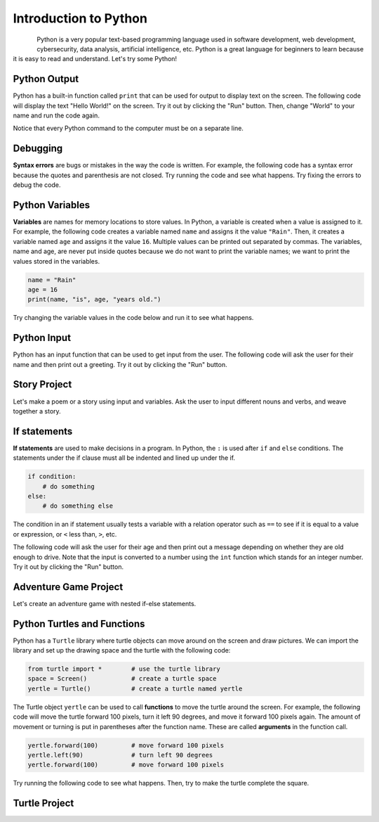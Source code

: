 .. raw:: html 

   <div class="logo-header"  id="student-logo"  > <img class="align-center" src="../_static/Mobile_CSP_Logo_White_transparent.png" width="250px"/> </div>

Introduction to Python
==============================================

.. figure:: ../../_static/assets/img/python-logo.png
    :width: 200px
    :align: left

Python is a very popular text-based programming language used in software development, web development, cybersecurity, data analysis, artificial intelligence, etc. Python is a great language for beginners to learn because it is easy to read and understand. Let's try some Python!

Python Output
-------------------

Python has a built-in function called ``print`` that can be used for output to display text on the screen. The following code will display the text "Hello World!" on the screen. Try it out by clicking the "Run" button. Then, change "World" to your name and run the code again.

Notice that every Python command to the computer must be on a separate line.

.. activecode:: py-hello
    :language: python
    :autograde: unittest

    Run the following code. Then, change "World" to your name and run the code again.
    ~~~~
    print("Hello World!")
    print("Good bye!")
    ====
    from unittest.gui import TestCaseGui

    class myTests(TestCaseGui):

        def test1(self):
            self.assertIn("Hello",self.getOutput(),"Says hello")
            self.assertNotIn("World",self.getOutput(),"Change World to your name")

    myTests().main()

    
.. hparsons:: py-hparsons-print1
    :language: python
    :randomize:
    :blockanswer: 0 1 2 3

    Put the blocks in order to create a print statement. There are extra blocks that you don't need.
    ~~~~
    --blocks--
    print
    (
    "Hello World!"
    )
    ;


Debugging
-----------

**Syntax errors** are bugs or mistakes in the way the code is written. For example, the following code has a syntax error because the quotes and parenthesis are not closed. Try running the code and see what happens. Try fixing the errors to debug the code.

.. activecode:: py-bugs1
    :language: python
    :autograde: unittest

    Run the following code. Fix the errors and run again.
    ~~~~
    print("Hello World!
    ====
    from unittest.gui import TestCaseGui

    class myTests(TestCaseGui):

        def test1(self):
            self.assertIn("Hello World!",self.getOutput(),"output")
           
    myTests().main()


Python Variables
----------------

**Variables** are names for memory locations to store values. In Python, a variable is created when a value is assigned to it. For example, the following code creates a variable named ``name`` and assigns it the value ``"Rain"``. Then, it creates a variable named ``age`` and assigns it the value ``16``. Multiple values can be printed out separated by commas. The variables, name and age, are never put inside quotes because we do not want to print the variable names; we want to print the values stored in the variables.

.. code-block:: python

   name = "Rain"
   age = 16
   print(name, "is", age, "years old.")

Try changing the variable values in the code below and run it to see what happens.

.. activecode:: py-variables
    :language: python
    :autograde: unittest

    Try changing "Rain" to your name and 16 to your age in the code below and run it to see what happens.
    ~~~~
    name = "Rain"
    age = 16
    print(name, "is", age, "years old.")
    ====
    from unittest.gui import TestCaseGui

    class myTests(TestCaseGui):

        def test1(self):
            self.assertIn("years old",self.getOutput(),"output")
            self.assertNotIn("Rain",self.getOutput(),"Change Rain to your name")

    myTests().main()


.. hparsons:: py-hparsons-print2
    :language: python
    :randomize:
    :blockanswer: 0 1 2 3 4 5 6 7 

    Put the blocks in order to create a print statement with a variable ``name``. For example, if ``name = "Alex"``, it will print "Hello Alex!". There are extra blocks that you don't need.
    ~~~~
    --blocks--
    print
    (
    "Hello ",
    name
    ,
    "!"
    )
    "name"
    !

Python Input
------------

Python has an input function that can be used to get input from the user. The following code will ask the user for their name and then print out a greeting. Try it out by clicking the "Run" button.

.. activecode:: py-input
    :language: python
    :autograde: unittest

    Run the following code. Enter your name in the pop up input box and then scroll down to see the output.
    ~~~~
    name = input("What is your name? ")
    print("Hello", name)
    ====
    from unittest.gui import TestCaseGui

    class myTests(TestCaseGui):

        def test1(self):
            self.assertIn("Hello",self.getOutput(),"output")
          
    myTests().main()

.. hparsons:: py-hparsons-input1
    :language: python
    :randomize:
    :blockanswer: 0 1 2 3 4 5 

    Put the blocks in order to create an input statement. 
    ~~~~
    --blocks--
    age 
    = 
    input
    (
    "What is your age?"
    )
    

Story Project
--------------

Let's make a poem or a story using input and variables. Ask the user to input different nouns and verbs, and weave together a story.

.. activecode:: py-story
    :language: python
    :autograde: unittest

    Finish the input statements below to ask the user for 2 colors and a food item. Run to see the silly poem. Then, ask the user for more input words and create your own poem or story using the variables in print statements.
    ~~~~
    # Get user input
    pluralnoun1 = input("Enter a plural noun: ")
    pluralnoun2 = input("Enter another plural noun: ")
    # Complete 3 input statements below 
    color1 = input(            )
    color2 = 
    food = 
    # create 2 more variables and input statements

    # Run to see the silly poem
    print("Here's my silly poem!")
    print("Roses are " + color1)
    print(pluralnoun1 + " are " + color2)
    print("I like " + food)
    print("Do " + pluralnoun2 + " like them too?")
    # Add at least 2 more lines to the poem
    # using print and your last 2 variables
    ====
    from unittest.gui import TestCaseGui

    class myTests(TestCaseGui):

        def test1(self):
            self.assertIn("I like",self.getOutput(),"output")
            input_count = self.getEditorText().count("input(")
            self.assertGreaterEqual(input_count, 7, "at least 7 input statements")

    myTests().main()

If statements
--------------

**If statements** are used to make decisions in a program. In Python, the ``:`` is used after ``if`` and ``else`` conditions. The statements under the if clause must all be indented and lined up under the if. 

.. code-block:: python

   if condition:
       # do something
   else:
       # do something else

The condition in an if statement usually tests a variable with a relation operator such as ``==`` to see if it is equal to a value or expression, or ``<`` less than, ``>``, etc. 

The following code will ask the user for their age and then print out a message depending on whether they are old enough to drive. Note that the input is converted to a number using the ``int`` function which stands for an integer number. Try it out by clicking the "Run" button.

.. activecode:: py-if
    :language: python
    :autograde: unittest

    Run the following code twice trying an age under 16 and one over 16. Try adding extra print statements under the if or else blocks. Make sure you indent and line them up!
    ~~~~
    age = int(input("How old are you? "))
    if age >= 16:
        print("You are old enough to drive.")
    else:
        print("You are not old enough to drive.")
    ====
    from unittest.gui import TestCaseGui

    class myTests(TestCaseGui):

        def test1(self):
            self.assertIn("old enough",self.getOutput(),"output")
          
    myTests().main()

.. parsonsprob:: py-parsons-if
   :numbered: left
   :practice: T
   :adaptive:

   The following program could be used at a movie theater to ask for your age to determine whether you are old enough to watch a PG-13 rated movie. The blocks have been mixed up and include extra blocks that aren't needed in the solution (choose between a and b blocks).  Drag the needed blocks from the left and put them in the correct order on the right.  Make sure you indent correctly! Click the *Check* button to check your solution. Click on *Help* if you get stuck.
   -----
   age = input("Please enter your age:")
   =====
   if age >= 13:
   =====
   if age <= 13: #paired
   =====
       print("Enjoy the film!")
   =====
   else: 
   =====
   else #paired
   =====
       print("You must be 13 years old to watch this film")


Adventure Game Project
----------------------

Let's create an adventure game with nested if-else statements.

.. activecode:: py-adventure
    :language: python
    :autograde: unittest

    Create an adventure game with nested if-else statements. Fill in the ...'s in the print statements and add more if statements for different choices in the adventure.
    ~~~~
    action = input ("You are in .... What do you want to do? Type left or right. Then click OK or press enter.")
    if action == "left":
        action = input ("You turn left and see a .... What do you want to do? Type: run or stay. Then click OK or press enter")
        if action == "run":
            print("You choose to run.")
            print("...")
        else:
            print("You choose to stay.")
            print("...")
    # First level
    if action == "right":
        action = input ("You turn right and see a .... What do you want to do?")
        # continue the game with another if statement here
        

    print("End of Game. Click on Run to try the adventure again.")
    ====
    from unittest.gui import TestCaseGui

    class myTests(TestCaseGui):

        def test1(self):
            self.assertNotIn("...",self.getEditorText(),"Replace ... with your own adventure text")
            input_count = self.getEditorText().count("if")
            self.assertGreaterEqual(input_count, 5, "at least 5 if statements")

    myTests().main()

Python Turtles and Functions
-----------------------------

Python has a ``Turtle`` library where turtle objects can move around on the screen and draw pictures. We can import the library and set up the drawing space and the turtle with the following code:

.. code-block:: python

   from turtle import *        # use the turtle library
   space = Screen()            # create a turtle space
   yertle = Turtle()           # create a turtle named yertle

The Turtle object ``yertle`` can be used to call **functions** to move the turtle around the screen. For example, the following code will move the turtle forward 100 pixels, turn it left 90 degrees, and move it forward 100 pixels again. The amount of movement or turning is put in parentheses after the function name. These are called **arguments** in the function call. 

.. code-block:: python

   yertle.forward(100)         # move forward 100 pixels
   yertle.left(90)             # turn left 90 degrees
   yertle.forward(100)         # move forward 100 pixels

Try running the following code to see what happens. Then, try to make the turtle complete the square.

.. activecode:: py-turtle1
    :language: python
    :autograde: unittest

    Run the following code. Can you make the turtle complete the square?
    ~~~~
    from turtle import *      
    space = Screen()          
    tina = Turtle() 
    tina.shape("turtle") 
    tina.forward(100)         
    tina.right(90)          
    tina.forward(100)   
    ====
    from unittest.gui import TestCaseGui

    class myTests(TestCaseGui):

        def test1(self):
            input_count = self.getEditorText().count("forward")
            self.assertGreaterEqual(input_count, 4, "at least 4 forward statements")
            input_count = self.getEditorText().count("right")
            self.assertGreaterEqual(input_count, 4, "at least 4 right turns")

    myTests().main()    


Turtle Project
--------------

.. activecode:: py-turtle-project
    :language: python
    :autograde: unittest

    Change the code below to draw something with the turtle. The code below also shows how to change colors, fill in colors, lift up the pen, and draw dots. You could draw a flower, a house for the turtle, a smiley face, or anything you want.
    ~~~~
    from turtle import *      
    space = Screen()          
    tina = Turtle() 
    tina.shape("turtle") 
    tina.color("blue")       # set pen color to blue    
    tina.fillcolor("green")  # set fill color to green     
    tina.begin_fill()        # start filling in the shape 
    # draw a closed shape
    tina.forward(100)         
    tina.right(90)
    tina.forward(100)
    tina.right(90)
    tina.forward(100)
    tina.right(90)
    tina.forward(100)
    tina.end_fill()         # end filling in the shape 

    tina.penup()            # put pen up so it doesn't draw
    tina.forward(150)       # move without drawing
    tina.pendown()          # put pen down so it draws

    tina.dot(20, "red")   # draw a red dot of size 20
    ====
    from unittest.gui import TestCaseGui

    class myTests(TestCaseGui):

        def test1(self):
            input_count = self.getEditorText().count("forward")
            self.assertGreaterEqual(input_count, 8, "at least 8 forward statements")

    myTests().main()   
